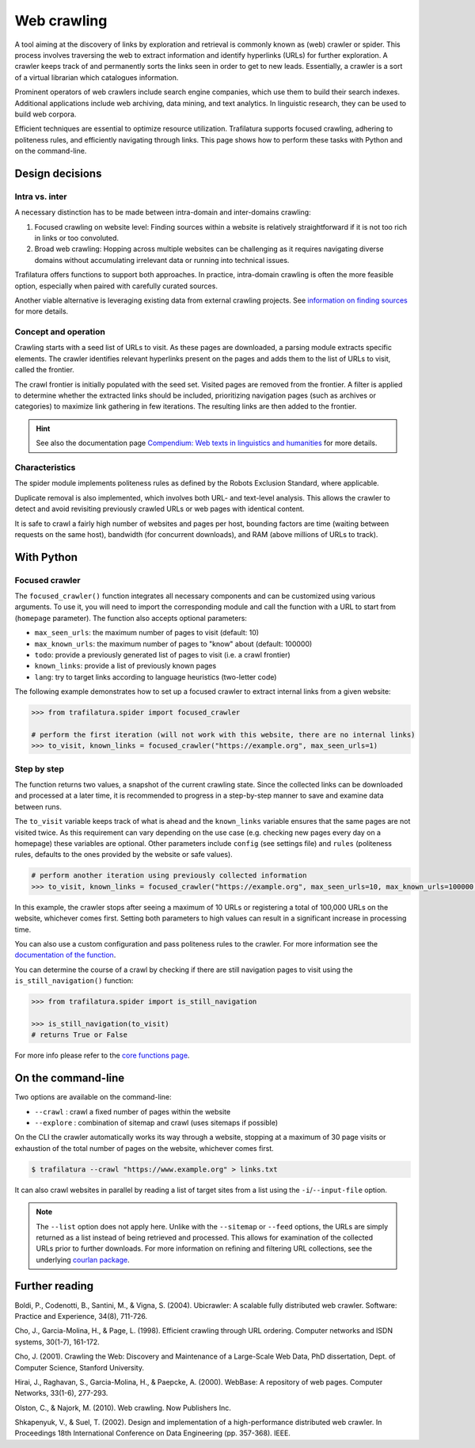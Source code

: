 Web crawling
============

.. meta::
    :description lang=en:
        Dive deep into the web with Python and on the command-line. Trafilatura supports
        focused crawling, enforces politeness rules, and navigates through websites.


A tool aiming at the discovery of links by exploration and retrieval is commonly known as (web) crawler or spider. This process involves traversing the web to extract information and identify hyperlinks (URLs) for further exploration. A crawler keeps track of and permanently sorts the links seen in order to get to new leads. Essentially, a crawler is a sort of a virtual librarian which catalogues information.

Prominent operators of web crawlers include search engine companies, which use them to build their search indexes. Additional applications include web archiving, data mining, and text analytics. In linguistic research, they can be used to build web corpora.

Efficient techniques are essential to optimize resource utilization. Trafilatura supports focused crawling, adhering to politeness rules, and efficiently navigating through links. This page shows how to perform these tasks with Python and on the command-line.



Design decisions
----------------

Intra vs. inter
~~~~~~~~~~~~~~~

A necessary distinction has to be made between intra-domain and inter-domains crawling:

1. Focused crawling on website level: Finding sources within a website is relatively straightforward if it is not too rich in links or too convoluted.
2. Broad web crawling: Hopping across multiple websites can be challenging as it requires navigating diverse domains without accumulating irrelevant data or running into technical issues.

Trafilatura offers functions to support both approaches. In practice, intra-domain crawling is often the more feasible option, especially when paired with carefully curated sources.

Another viable alternative is leveraging existing data from external crawling projects. See `information on finding sources <sources.html>`_ for more details. 


Concept and operation
~~~~~~~~~~~~~~~~~~~~~

Crawling starts with a seed list of URLs to visit. As these pages are downloaded, a parsing module extracts specific elements. The crawler identifies relevant hyperlinks present on the pages and adds them to the list of URLs to visit, called the frontier.

The crawl frontier is initially populated with the seed set. Visited pages are removed from the frontier. A filter is applied to determine whether the extracted links should be included, prioritizing navigation pages (such as archives or categories) to maximize link gathering in few iterations. The resulting links are then added to the frontier.


.. hint::
    See also the documentation page `Compendium: Web texts in linguistics and humanities <compendium.html>`_ for more details. 


Characteristics
~~~~~~~~~~~~~~~

The spider module implements politeness rules as defined by the Robots Exclusion Standard, where applicable.

Duplicate removal is also implemented, which involves both URL- and text-level analysis. This allows the crawler to detect and avoid revisiting previously crawled URLs or web pages with identical content.

It is safe to crawl a fairly high number of websites and pages per host, bounding factors are time (waiting between requests on the same host), bandwidth (for concurrent downloads), and RAM (above millions of URLs to track).


With Python
-----------

Focused crawler
~~~~~~~~~~~~~~~

The ``focused_crawler()`` function integrates all necessary components and can be customized using various arguments. To use it, you will need to import the corresponding module and call the function with a URL to start from (``homepage`` parameter). The function also accepts optional parameters:

* ``max_seen_urls``: the maximum number of pages to visit (default: 10)
* ``max_known_urls``: the maximum number of pages to "know" about (default: 100000)
* ``todo``: provide a previously generated list of pages to visit (i.e. a crawl frontier)
* ``known_links``: provide a list of previously known pages
* ``lang``: try to target links according to language heuristics (two-letter code)

The following example demonstrates how to set up a focused crawler to extract internal links from a given website:


.. code-block:: python

    >>> from trafilatura.spider import focused_crawler

    # perform the first iteration (will not work with this website, there are no internal links)
    >>> to_visit, known_links = focused_crawler("https://example.org", max_seen_urls=1)



Step by step
~~~~~~~~~~~~

The function returns two values, a snapshot of the current crawling state. Since the collected links can be downloaded and processed at a later time, it is recommended to progress in a step-by-step manner to save and examine data between runs.

The ``to_visit`` variable keeps track of what is ahead and the ``known_links`` variable ensures that the same pages are not visited twice. As this requirement can vary depending on the use case (e.g. checking new pages every day on a homepage) these variables are optional. Other parameters include ``config`` (see settings file) and ``rules`` (politeness rules, defaults to the ones provided by the website or safe values).


.. code-block:: python

    # perform another iteration using previously collected information
    >>> to_visit, known_links = focused_crawler("https://example.org", max_seen_urls=10, max_known_urls=100000, todo=to_visit, known_links=known_links)


In this example, the crawler stops after seeing a maximum of 10 URLs or registering a total of 100,000 URLs on the website, whichever comes first. Setting both parameters to high values can result in a significant increase in processing time.

You can also use a custom configuration and pass politeness rules to the crawler. For more information see the `documentation of the function <corefunctions.html#trafilatura.spider.focused_crawler>`_.

You can determine the course of a crawl by checking if there are still navigation pages to visit using the ``is_still_navigation()`` function:


.. code-block:: python

    >>> from trafilatura.spider import is_still_navigation

    >>> is_still_navigation(to_visit)
    # returns True or False

For more info please refer to the `core functions page <corefunctions.html>`_.



On the command-line
-------------------

Two options are available on the command-line:

* ``--crawl`` : crawl a fixed number of pages within the website
* ``--explore`` : combination of sitemap and crawl (uses sitemaps if possible)

On the CLI the crawler automatically works its way through a website, stopping at a maximum of 30 page visits or exhaustion of the total number of pages on the website, whichever comes first.

.. code-block:: bash

    $ trafilatura --crawl "https://www.example.org" > links.txt

It can also crawl websites in parallel by reading a list of target sites from a list using the ``-i``/``--input-file`` option.

.. note::
    The ``--list`` option does not apply here. Unlike with the ``--sitemap`` or ``--feed`` options, the URLs are simply returned as a list instead of being retrieved and processed. This allows for examination of the collected URLs prior to further downloads. For more information on refining and filtering URL collections, see the underlying `courlan package <https://github.com/adbar/courlan>`_.



Further reading
---------------

Boldi, P., Codenotti, B., Santini, M., & Vigna, S. (2004). Ubicrawler: A scalable fully distributed web crawler. Software: Practice and Experience, 34(8), 711-726.

Cho, J., Garcia-Molina, H., & Page, L. (1998). Efficient crawling through URL ordering. Computer networks and ISDN systems, 30(1-7), 161-172.

Cho, J. (2001). Crawling the Web: Discovery and Maintenance of a Large-Scale Web Data, PhD dissertation, Dept. of Computer Science, Stanford University.

Hirai, J., Raghavan, S., Garcia-Molina, H., & Paepcke, A. (2000). WebBase: A repository of web pages. Computer Networks, 33(1-6), 277-293.

Olston, C., & Najork, M. (2010). Web crawling. Now Publishers Inc.

Shkapenyuk, V., & Suel, T. (2002). Design and implementation of a high-performance distributed web crawler. In Proceedings 18th International Conference on Data Engineering (pp. 357-368). IEEE.

..
    <https://onlinelibrary.wiley.com/doi/pdf/10.1002/spe.587>`_
    <http://citeseerx.ist.psu.edu/viewdoc/download?doi=10.1.1.33.1540&rep=rep1&type=pdf>`_
    <https://citeseerx.ist.psu.edu/viewdoc/download?doi=10.1.1.101.5295&rep=rep1&type=pdf>`_
    <https://citeseerx.ist.psu.edu/viewdoc/download?doi=10.1.1.29.3140&rep=rep1&type=pdf>`_
    <https://dl.acm.org/doi/abs/10.1561/1500000017>`_
    <https://citeseerx.ist.psu.edu/viewdoc/download?doi=10.1.1.13.4762&rep=rep1&type=pdf>`_
